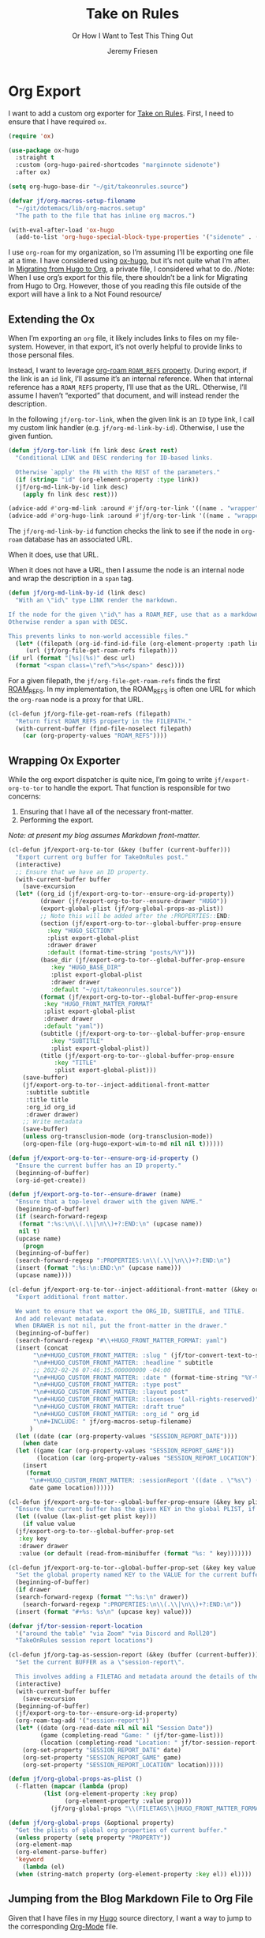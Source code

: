# -*- lexical-binding: t; org-insert-tilde-language: emacs-lisp; -*-
:PROPERTIES:
:ID:       C6186B18-0AEC-4863-B9D6-46BE400815F1
:END:
#+TITLE: Take on Rules
#+SUBTITLE: Or How I Want to Test This Thing Out
#+AUTHOR: Jeremy Friesen
#+EMAIL: jeremy@jeremyfriesen.com
#+FILETAGS: :takeonrules:
#+STARTUP: showall
#+OPTIONS: toc:3

* Org Export

I want to add a custom org exporter for [[id:C8741E14-55FB-4250-A43B-2CCFB74A7A59][Take on Rules]].  First, I need to ensure
that I have required ~ox~.

#+BEGIN_SRC emacs-lisp
  (require 'ox)

  (use-package ox-hugo
    :straight t
    :custom (org-hugo-paired-shortcodes "marginnote sidenote")
    :after ox)

  (setq org-hugo-base-dir "~/git/takeonrules.source")

  (defvar jf/org-macros-setup-filename
    "~/git/dotemacs/lib/org-macros.setup"
    "The path to the file that has inline org macros.")

  (with-eval-after-load 'ox-hugo
    (add-to-list 'org-hugo-special-block-type-properties '("sidenote" . (:trim-pre t :trim-post t))))
#+END_SRC

I use ~org-roam~ for my organization, so I’m assuming I’ll be exporting one
file at a time.  I have considered using [[https://ox-hugo.scripter.co/][ox-hugo]], but it’s not quite what I’m
after.  In [[id:23288DD9-9559-4870-A0BE-E01087A8EC5D][Migrating from Hugo to Org]], a private file, I considered what to do.
/Note: When I use org’s export for this file, there shouldn’t be a link for
Migrating from Hugo to Org.  However, those of you reading this file outside of
the export will have a link to a Not Found resource/

** Extending the Ox

When I’m exporting an ~org~ file, it likely includes links to files on my file-system.  However, in that export, it’s not overly helpful to provide links to those personal files.

Instead, I want to leverage [[https://www.orgroam.com/manual.html#Refs-1][org-roam ~ROAM_REFS~ property]].  During export, if the link is an ~id~ link, I’ll assume it’s an internal reference.  When that internal reference has a ~ROAM_REFS~ property, I’ll use that as the URL.  Otherwise, I’ll assume I haven’t “exported” that document, and will instead render the description.

In the following ~jf/org-tor-link~, when the given link is an ~ID~ type link, I call my custom link handler (e.g. ~jf/org-md-link-by-id~).  Otherwise, I use the given funtion.

#+begin_src emacs-lisp
  (defun jf/org-tor-link (fn link desc &rest rest)
    "Conditional LINK and DESC rendering for ID-based links.

    Otherwise `apply' the FN with the REST of the parameters."
    (if (string= "id" (org-element-property :type link))
	(jf/org-md-link-by-id link desc)
      (apply fn link desc rest)))

  (advice-add #'org-md-link :around #'jf/org-tor-link '((name . "wrapper")))
  (advice-add #'org-hugo-link :around #'jf/org-tor-link '((name . "wrapper")))
#+end_src

The ~jf/org-md-link-by-id~ function checks the link to see if the node in ~org-roam~ database has an associated URL.

When it does, use that URL.

When it does not have a URL, then I assume the node is an internal node and wrap the description in a ~span~ tag.

#+begin_src emacs-lisp
    (defun jf/org-md-link-by-id (link desc)
      "With an \"id\" type LINK render the markdown.

    If the node for the given \"id\" has a ROAM_REF, use that as a markdown URL.
    Otherwise render a span with DESC.

    This prevents links to non-world accessible files."
      (let* ((filepath (org-id-find-id-file (org-element-property :path link)))
	     (url (jf/org-file-get-roam-refs filepath)))
	(if url (format "[%s](%s)" desc url)
	  (format "<span class=\"ref\">%s</span>" desc))))
#+end_src

For a given filepath, the ~jf/org-file-get-roam-refs~ finds the first [[https://www.orgroam.com/manual.html#Refs][ROAM_REFS]].  In my implementation, the ROAM_REFS is often one URL for which the ~org-roam~ node is a proxy for that URL.

#+begin_src emacs-lisp
  (cl-defun jf/org-file-get-roam-refs (filepath)
    "Return first ROAM_REFS property in the FILEPATH."
    (with-current-buffer (find-file-noselect filepath)
      (car (org-property-values "ROAM_REFS"))))
#+end_src

** Wrapping Ox Exporter

While the org export dispatcher is quite nice, I’m going to write
~jf/export-org-to-tor~ to handle the export.  That function is responsible for
two concerns:

1. Ensuring that I have all of the necessary front-matter.
2. Performing the export.

/Note: at present my blog assumes Markdown front-matter./

#+begin_src emacs-lisp
  (cl-defun jf/export-org-to-tor (&key (buffer (current-buffer)))
    "Export current org buffer for TakeOnRules post."
    (interactive)
    ;; Ensure that we have an ID property.
    (with-current-buffer buffer
      (save-excursion
	(let* ((org_id (jf/export-org-to-tor--ensure-org-id-property))
	       (drawer (jf/export-org-to-tor--ensure-drawer "HUGO"))
	       (export-global-plist (jf/org-global-props-as-plist))
	       ;; Note this will be added after the :PROPERTIES::END:
	       (section (jf/export-org-to-tor--global-buffer-prop-ensure
			 :key "HUGO_SECTION"
			 :plist export-global-plist
			 :drawer drawer
			 :default (format-time-string "posts/%Y")))
	       (base_dir (jf/export-org-to-tor--global-buffer-prop-ensure
			  :key "HUGO_BASE_DIR"
			  :plist export-global-plist
			  :drawer drawer
			  :default "~/git/takeonrules.source"))
	       (format (jf/export-org-to-tor--global-buffer-prop-ensure
			:key "HUGO_FRONT_MATTER_FORMAT"
			:plist export-global-plist
			:drawer drawer
			:default "yaml"))
	       (subtitle (jf/export-org-to-tor--global-buffer-prop-ensure
			  :key "SUBTITLE"
			  :plist export-global-plist))
	       (title (jf/export-org-to-tor--global-buffer-prop-ensure
		       :key "TITLE"
		       :plist export-global-plist)))
	  (save-buffer)
	  (jf/export-org-to-tor--inject-additional-front-matter
	   :subtitle subtitle
	   :title title
	   :org_id org_id
	   :drawer drawer)
	  ;; Write metadata
	  (save-buffer)
	  (unless org-transclusion-mode (org-transclusion-mode))
	  (org-open-file (org-hugo-export-wim-to-md nil nil t))))))

  (defun jf/export-org-to-tor--ensure-org-id-property ()
    "Ensure the current buffer has an ID property."
    (beginning-of-buffer)
    (org-id-get-create))

  (defun jf/export-org-to-tor--ensure-drawer (name)
    "Ensure that a top-level drawer with the given NAME."
    (beginning-of-buffer)
    (if (search-forward-regexp
	 (format ":%s:\n\\(.\\|\n\\)+?:END:\n" (upcase name))
	 nil t)
	(upcase name)
      (progn
	(beginning-of-buffer)
	(search-forward-regexp ":PROPERTIES:\n\\(.\\|\n\\)+?:END:\n")
	(insert (format ":%s:\n:END:\n" (upcase name)))
	(upcase name))))

  (cl-defun jf/export-org-to-tor--inject-additional-front-matter (&key org_id subtitle title drawer)
    "Export additional front matter.

    We want to ensure that we export the ORG_ID, SUBTITLE, and TITLE.
    And add relevant metadata.
    When DRAWER is not nil, put the front-matter in the drawer."
    (beginning-of-buffer)
    (search-forward-regexp "#\\+HUGO_FRONT_MATTER_FORMAT: yaml")
    (insert (concat
	     "\n#+HUGO_CUSTOM_FRONT_MATTER: :slug " (jf/tor-convert-text-to-slug title)
	     "\n#+HUGO_CUSTOM_FRONT_MATTER: :headline " subtitle
	     ;; 2022-02-26 07:46:15.000000000 -04:00
	     "\n#+HUGO_CUSTOM_FRONT_MATTER: :date " (format-time-string "%Y-%m-%d %H:%M:%S %z")
	     "\n#+HUGO_CUSTOM_FRONT_MATTER: :type post"
	     "\n#+HUGO_CUSTOM_FRONT_MATTER: :layout post"
	     "\n#+HUGO_CUSTOM_FRONT_MATTER: :licenses '(all-rights-reserved)"
	     "\n#+HUGO_CUSTOM_FRONT_MATTER: :draft true"
	     "\n#+HUGO_CUSTOM_FRONT_MATTER: :org_id " org_id
	     "\n#+INCLUDE: " jf/org-macros-setup-filename)
	    )
    (let ((date (car (org-property-values "SESSION_REPORT_DATE"))))
      (when date
	(let ((game (car (org-property-values "SESSION_REPORT_GAME")))
	      (location (car (org-property-values "SESSION_REPORT_LOCATION"))))
	  (insert
	   (format
	    "\n#+HUGO_CUSTOM_FRONT_MATTER: :sessionReport '((date . \"%s\") (game . \"%s\") (location . \"%s\"))"
	    date game location))))))

  (cl-defun jf/export-org-to-tor--global-buffer-prop-ensure (&key key plist (default nil) drawer)
    "Ensure the current buffer has the given KEY in the global PLIST, if not set the DEFAULT or prompt for it."
    (let ((value (lax-plist-get plist key)))
      (if value value
	(jf/export-org-to-tor--global-buffer-prop-set
	 :key key
	 :drawer drawer
	 :value (or default (read-from-minibuffer (format "%s: " key)))))))

  (cl-defun jf/export-org-to-tor--global-buffer-prop-set (&key key value drawer)
    "Set the global property named KEY to the VALUE for the current buffer"
    (beginning-of-buffer)
    (if drawer
	(search-forward-regexp (format "^:%s:\n" drawer))
      (search-forward-regexp ":PROPERTIES:\n\\(.\\|\n\\)+?:END:\n"))
    (insert (format "#+%s: %s\n" (upcase key) value)))

  (defvar jf/tor-session-report-location
    '("around the table" "via Zoom" "via Discord and Roll20")
    "TakeOnRules session report locations")

  (cl-defun jf/org-tag-as-session-report (&key (buffer (current-buffer)))
    "Set the current BUFFER as a \"session-report\".

    This involves adding a FILETAG and metadata around the details of the session report."
    (interactive)
    (with-current-buffer buffer
      (save-excursion
	(beginning-of-buffer)
	(jf/export-org-to-tor--ensure-org-id-property)
	(org-roam-tag-add '("session-report"))
	(let* ((date (org-read-date nil nil nil "Session Date"))
	       (game (completing-read "Game: " (jf/tor-game-list)))
	       (location (completing-read "Location: " jf/tor-session-report-location)))
	  (org-set-property "SESSION_REPORT_DATE" date)
	  (org-set-property "SESSION_REPORT_GAME" game)
	  (org-set-property "SESSION_REPORT_LOCATION" location)))))

  (defun jf/org-global-props-as-plist ()
    (-flatten (mapcar (lambda (prop)
			(list (org-element-property :key prop)
			      (org-element-property :value prop)))
		      (jf/org-global-props "\\(FILETAGS\\|HUGO_FRONT_MATTER_FORMAT\\|HUGO_SECTION\\|HUGO_BASE_DIR\\|TITLE\\|SUBTITLE\\)"))))

  (defun jf/org-global-props (&optional property)
    "Get the plists of global org properties of current buffer."
    (unless property (setq property "PROPERTY"))
    (org-element-map
	(org-element-parse-buffer)
	'keyword
      (lambda (el)
	(when (string-match property (org-element-property :key el)) el))))
#+end_src

** Jumping from the Blog Markdown File to Org File

Given that I have files in my [[id:1173D588-E239-4B13-BFA6-0C670DCE484A][Hugo]] source directory, I want a way to jump to the corresponding [[id:1D7B007F-C257-412E-B329-3E85AB8BC43E][Org-Mode]] file.

#+begin_src emacs-lisp
  (cl-defun jf/jump_to_corresponding_org_file (&key (buffer (current-buffer)))
    "Find the org id in the BUFFER and jump to corresponding file."
    (interactive)
    (with-current-buffer buffer
      (save-excursion
	(beginning-of-buffer)
	(save-match-data
	  (if (re-search-forward "\norg_id: \\(.+\\)\n" nil t)
	      (find-file (org-id-find-id-file (match-string 1)))
	    (message "Unable to find org_id: in document"))))))
#+end_src

** Creating a Scene for Session Notes

#+begin_quote
YOU CAN NOT HAVE A MEANINGFUL CAMPAIGN IF STRICT TIME RECORDS ARE NOT KEPT.
--- Dungeon Master’s Guide (1979)
#+end_quote

In [[https://takeonrules.com/2017/04/30/heeding-gygaxs-admonition/][Heeding Gygax's Admonition]] I spent time crafting up a calendar.  For various session notes, I want to start attaching dates to scenes.

#+begin_src emacs-lisp
  (cl-defun jf/org-tag-session-scene-with-date (date &key (tags '("scene")) (buffer (current-buffer)))
    "Tag the BUFFER with the TAGS and prompt for the DATE in which the scene occurred."
    (interactive (list (completing-read "Scene Date: " (jf/org-macro-value-list "scene-date"))))
    (save-excursion
      (org-roam-tag-add tags)
      (beginning-of-buffer)
      (search-forward "#+FILETAGS:")
      (next-line)
      (insert (concat "\n{{{scene-date(" date ")}}}\n"))))
#+end_src

** Extracting a Blockquote Mechanism

As I’ve moved towards blogging in org-mode, I’ve started capturing more information in ~org-roam~ nodes.  This includes quotes.  My goal is to structure each quote that I can declare it as an epigraph /or/ a blockquote.

These functions with ~./lib/org-macros.setup~.

#+begin_src emacs-lisp
  (defun jf/blockquote-hugo (node-id)
    "Export the blockquote for the given NODE-ID"
    (let ((data (jf/org-mode-extract-body-and-properties node-id)))
      (concat
       "\n{{{< blockquote " (jf/hugo-blockquote-attributes-for (plist-get data :properties)) ">}}}\n"
       (format "%s" (plist-get data :body))
       "\n{{{< /blockquote >}}}\n")))

  (defun jf/hugo-blockquote-attributes-for (properties)
    "Map the PROPERTIES to attributes."
    (seq-mapcat (lambda (element)
		  (let ((key (car element))
			(text (cadr element)))
		    (pcase key
		      ("ID" (format "orgId=\"%s\" " text))
		      ("TITLE" (format "cite=\"%s\" " text))
		      ("CITE_URL" (format "citeUrl=\"%s\" " text))
		      ("AUTHOR" (format "pre=\"%s\" " text))
		      ("CITE_POST" (format "post=\"%s\" " text))
		      (_ ""))))
		properties))

  (defun jf/org-mode-get-keyword-key-value (kwd)
    "Map KWD to list."
    (let ((data (cadr kwd)))
      (list (plist-get data :key)
	    (plist-get data :value))))

  (cl-defun jf/org-mode-extract-body-and-properties (node-id)
    "Extract quotable body and properties from NODE-ID."
    (with-current-buffer (find-file-noselect (org-id-find-id-file node-id))
      (list :properties (org-element-map (org-element-parse-buffer 'object)
			    '(keyword node-property)
			  #'jf/org-mode-get-keyword-key-value)
	    :body (jf/org-mode-extract-body-from-current-buffer))))


  (defun jf/org-mode-extract-body-from-current-buffer ()
    "Extract the body from the current org-mode body"
    (buffer-substring (save-excursion
			(jf/org-mode-find-point-that-starts-body t)
			(point))
		      (org-entry-end-position)))

  (defun jf/org-mode-find-point-that-starts-body (&optional unsafe)
    "Skip headline, planning line, and all drawers in current entry.
    If UNSAFE is non-nil, assume point is on headline."
    (unless unsafe
      ;; To improve performance in loops (e.g. with `org-map-entries')
      (org-back-to-heading))
    (cl-loop for element = (org-element-at-point)
	     for pos = (pcase element
			 (`(headline . ,_) (org-element-property :contents-begin element))
			 (`(,(or 'planning 'property-drawer 'node-property 'keyword 'drawer) . ,_) (org-element-property :end element)))
	     while pos
	     do (goto-char pos)))
#+end_src

Some helper methods for to aid in opening files.

#+begin_src emacs-lisp
  (defun jf/follow-thing-at-point (fn &rest args)
    "Lookup org-id for `thing-at-point'.  If it exists, open it.

  Otherwise apply FN with ARGS."
    (let* ((node-id (format "%s" (thing-at-point 'symbol)))
	   (node (jf/org-id-find-id-file node-id)))
      (if node
	  (find-file node)
	(apply fn args))))

  (defun jf/org-id-find-id-file (id)
    "Query the id database for the file in which ID is located.

  Unlike `org-id-find-id-file' this does not fallback to the current file."
    (unless org-id-locations (org-id-locations-load))
    (or (and org-id-locations
	     (hash-table-p org-id-locations)
	     (gethash id org-id-locations))
	nil))

  (advice-add #'org-open-at-point :around #'jf/follow-thing-at-point '((name . "wrapper")))
  (advice-add #'markdown-follow-thing-at-point :around #'jf/follow-thing-at-point '((name . "wrapper")))
  (advice-add #'xref-find-definitions :around #'jf/follow-thing-at-point '((name . "wrapper")))
#+end_src

#+RESULTS:
